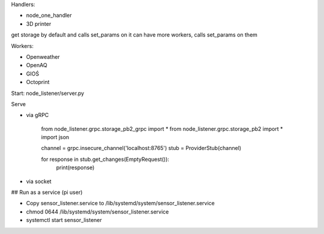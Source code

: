 Handlers:

- node_one_handler
- 3D printer

get storage by default and calls set_params on it
can have more workers, calls set_params on them

Workers:

- Openweather
- OpenAQ
- GIOŚ
- Octoprint

Start:
node_listener/server.py

Serve

- via gRPC

    from node_listener.grpc.storage_pb2_grpc import *
    from node_listener.grpc.storage_pb2 import *
    import json

    channel = grpc.insecure_channel('localhost:8765')
    stub = ProviderStub(channel)


    for response in stub.get_changes(EmptyRequest()):
        print(response)

- via socket
## Run as a service (pi user)

- Copy sensor_listener.service to /lib/systemd/system/sensor_listener.service

- chmod 0644 /lib/systemd/system/sensor_listener.service

- systemctl start sensor_listener